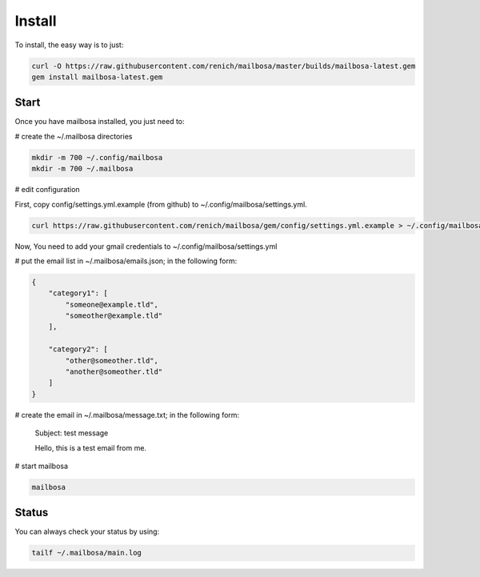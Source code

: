 Install
=======

To install, the easy way is to just:

.. code-block:: bash

    curl -O https://raw.githubusercontent.com/renich/mailbosa/master/builds/mailbosa-latest.gem
    gem install mailbosa-latest.gem


Start
-----

Once you have mailbosa installed, you just need to:

# create the ~/.mailbosa directories 

.. code-block:: bash

    mkdir -m 700 ~/.config/mailbosa
    mkdir -m 700 ~/.mailbosa


# edit configuration

First, copy config/settings.yml.example (from github) to ~/.config/mailbosa/settings.yml. 

.. code-block:: bash

    curl https://raw.githubusercontent.com/renich/mailbosa/gem/config/settings.yml.example > ~/.config/mailbosa/settings.yml

Now, You need to add your gmail credentials to ~/.config/mailbosa/settings.yml


# put the email list in ~/.mailbosa/emails.json; in the following form:

.. code-block:: json

    {
        "category1": [
            "someone@example.tld",
            "someother@example.tld"
        ],

        "category2": [
            "other@someother.tld",
            "another@someother.tld"
        ]
    }


# create the email in ~/.mailbosa/message.txt; in the following form:

    Subject: test message
    
    Hello, this is a test email from me.



# start mailbosa

.. code-block:: bash
    
    mailbosa


Status
------

You can always check your status by using:

.. code-block:: bash

    tailf ~/.mailbosa/main.log
